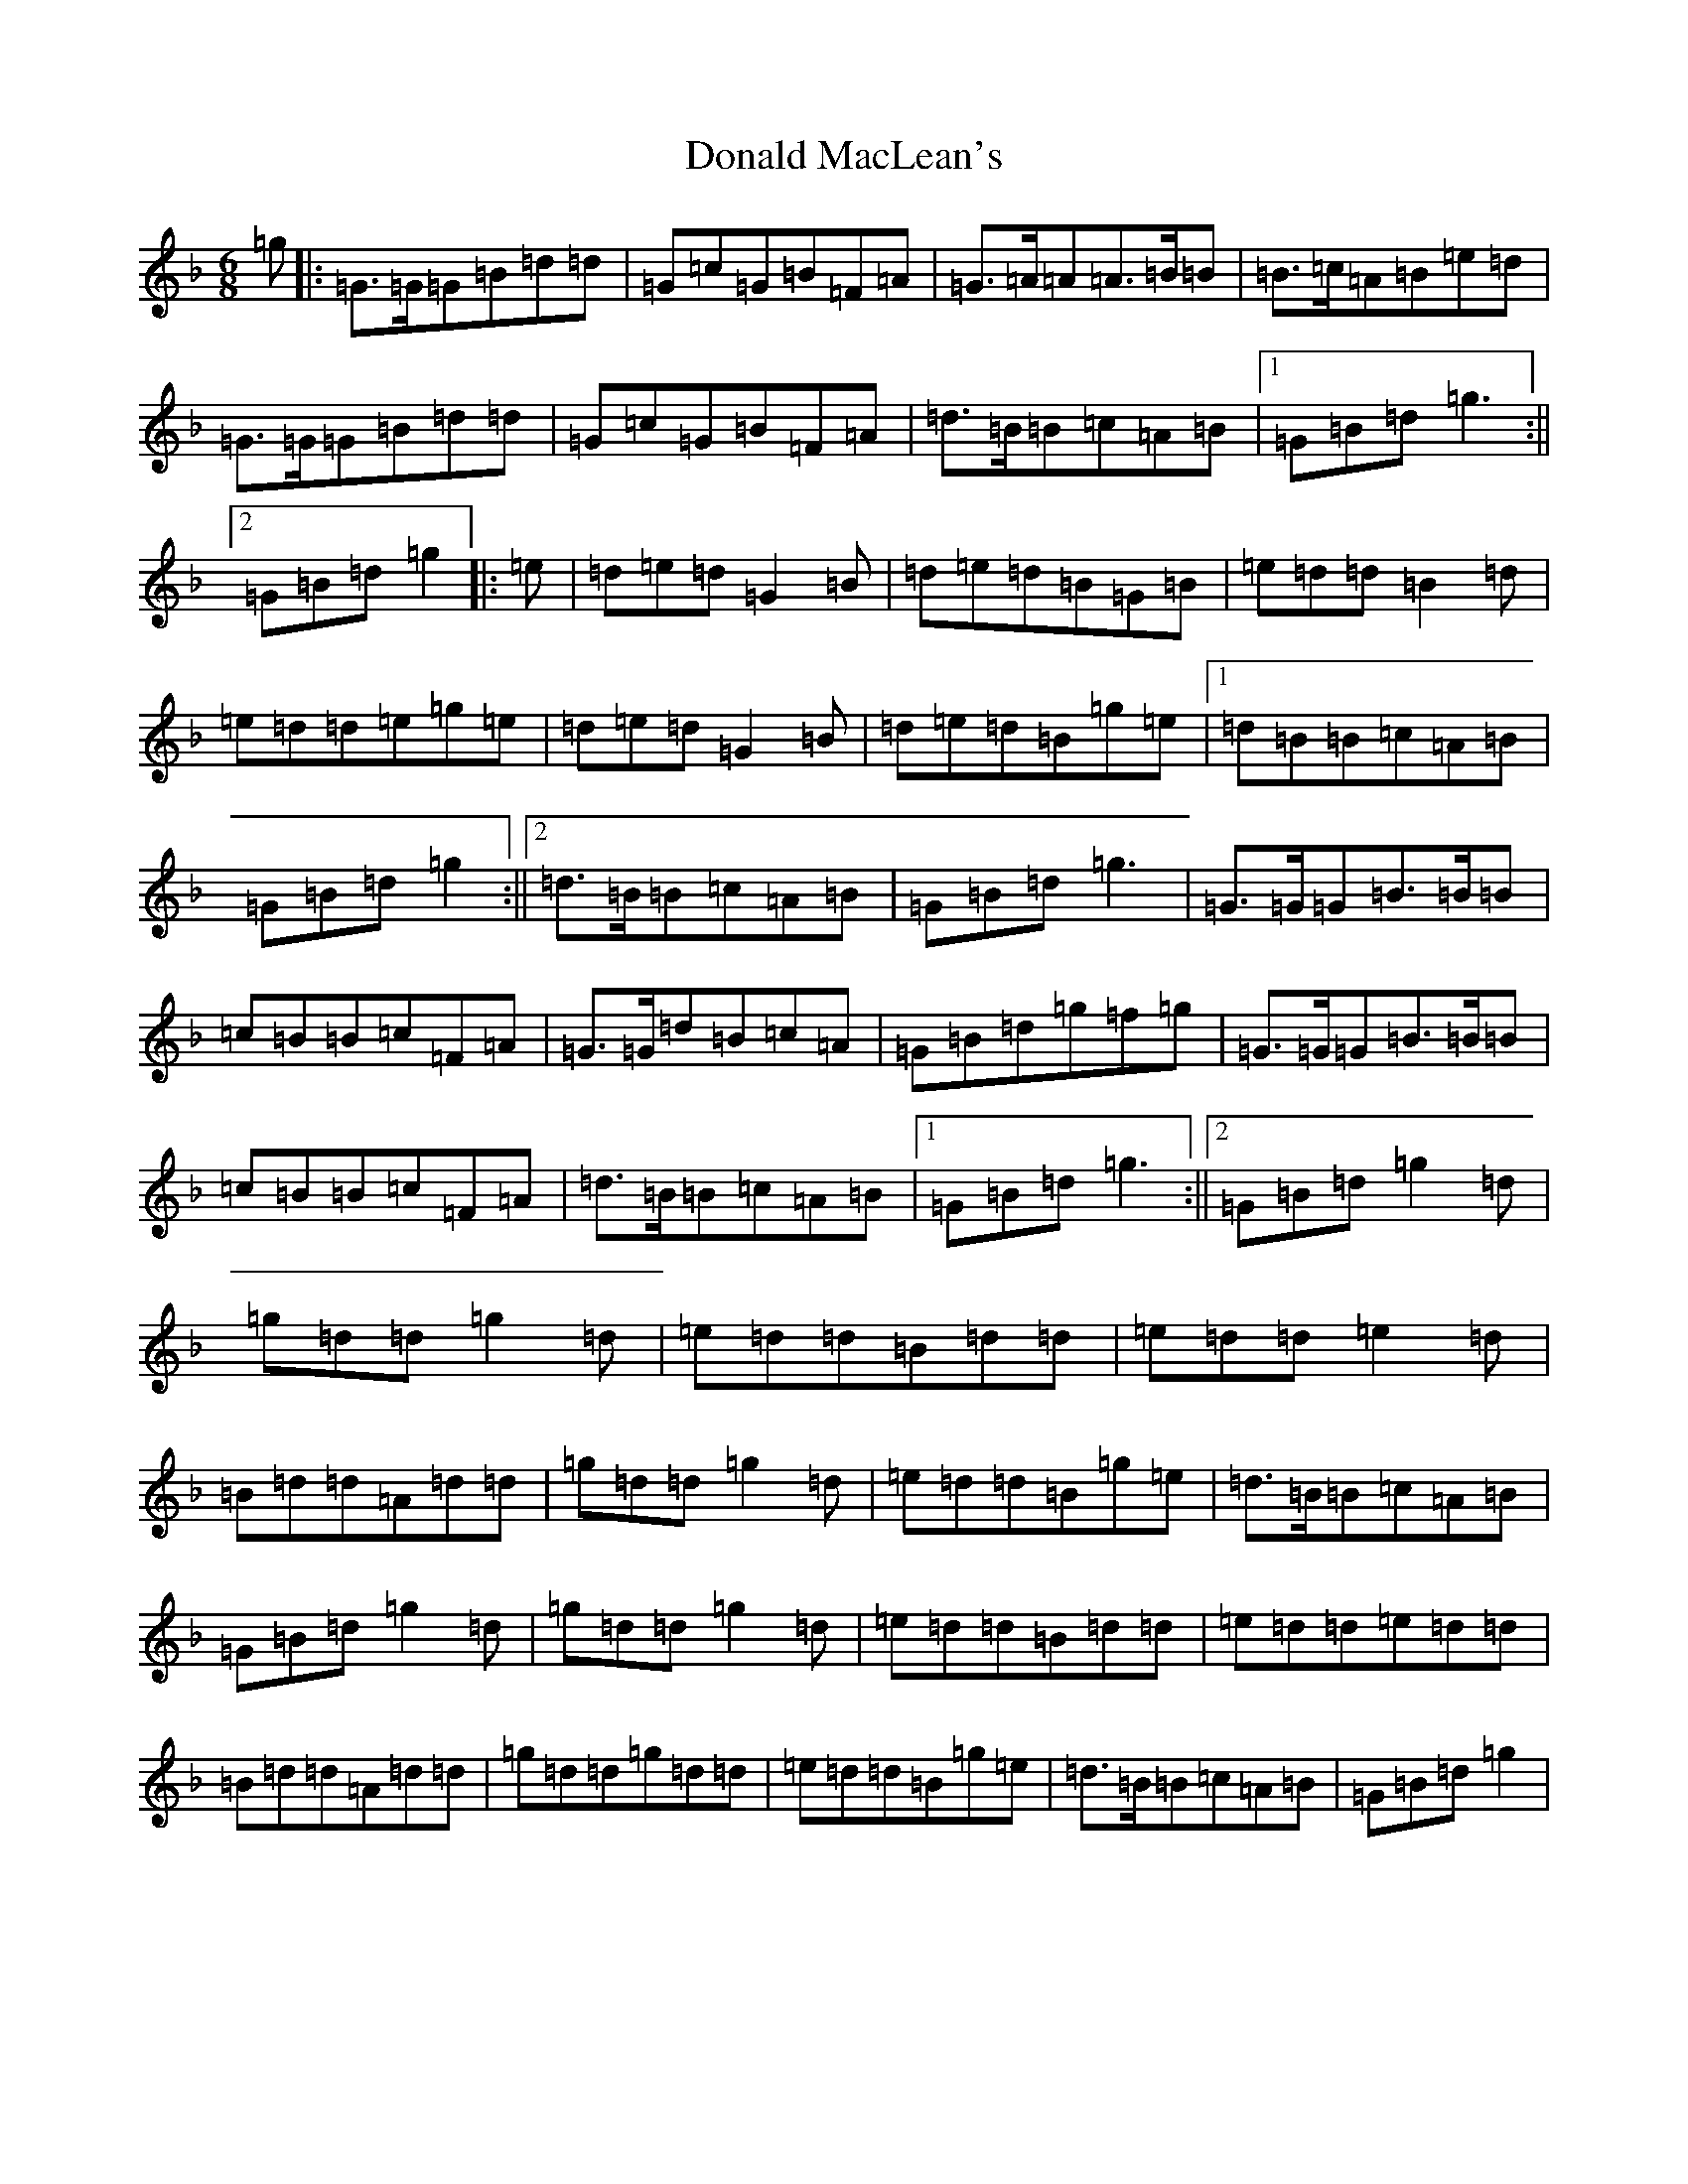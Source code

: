 X: 5390
T: Donald MacLean's
S: https://thesession.org/tunes/11785#setting11785
Z: A Mixolydian
R: jig
M:6/8
L:1/8
K: C Mixolydian
=g|:=G>=G=G=B=d=d|=G=c=G=B=F=A|=G>=A=A=A>=B=B|=B>=c=A=B=e=d|=G>=G=G=B=d=d|=G=c=G=B=F=A|=d>=B=B=c=A=B|1=G=B=d=g3:||2=G=B=d=g2|:=e|=d=e=d=G2=B|=d=e=d=B=G=B|=e=d=d=B2=d|=e=d=d=e=g=e|=d=e=d=G2=B|=d=e=d=B=g=e|1=d=B=B=c=A=B|=G=B=d=g2:||2=d>=B=B=c=A=B|=G=B=d=g3|=G>=G=G=B>=B=B|=c=B=B=c=F=A|=G>=G=d=B=c=A|=G=B=d=g=f=g|=G>=G=G=B>=B=B|=c=B=B=c=F=A|=d>=B=B=c=A=B|1=G=B=d=g3:||2=G=B=d=g2=d|=g=d=d=g2=d|=e=d=d=B=d=d|=e=d=d=e2=d|=B=d=d=A=d=d|=g=d=d=g2=d|=e=d=d=B=g=e|=d>=B=B=c=A=B|=G=B=d=g2=d|=g=d=d=g2=d|=e=d=d=B=d=d|=e=d=d=e=d=d|=B=d=d=A=d=d|=g=d=d=g=d=d|=e=d=d=B=g=e|=d>=B=B=c=A=B|=G=B=d=g2|